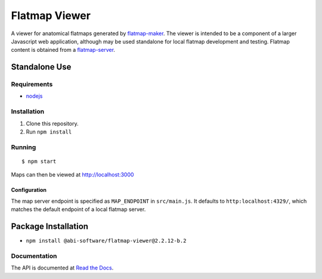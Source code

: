 ==============
Flatmap Viewer
==============

A viewer for anatomical flatmaps generated by `flatmap-maker <https://github.com/AnatomicMaps/flatmap-maker>`_. The viewer is intended to be a component of a larger Javascript web application, although may be used standalone for local flatmap development and testing. Flatmap content is obtained from a `flatmap-server <https://github.com/AnatomicMaps/flatmap-server>`_.


Standalone Use
==============

Requirements
------------

* `nodejs <https://nodejs.org/en/download/>`_


Installation
------------

1) Clone this repository.
2) Run ``npm install``


Running
-------

::

    $ npm start

Maps can then be viewed at http://localhost:3000

Configuration
~~~~~~~~~~~~~

The map server endpoint is specified as ``MAP_ENDPOINT`` in ``src/main.js``. It defaults to ``http:localhost:4329/``, which matches the default endpoint of a local flatmap server.

Package Installation
====================

* ``npm install @abi-software/flatmap-viewer@2.2.12-b.2``

Documentation
-------------

The API is documented at `Read the Docs <https://flatmap-viewer.readthedocs.io/en/mapmaker-v2/>`_.


